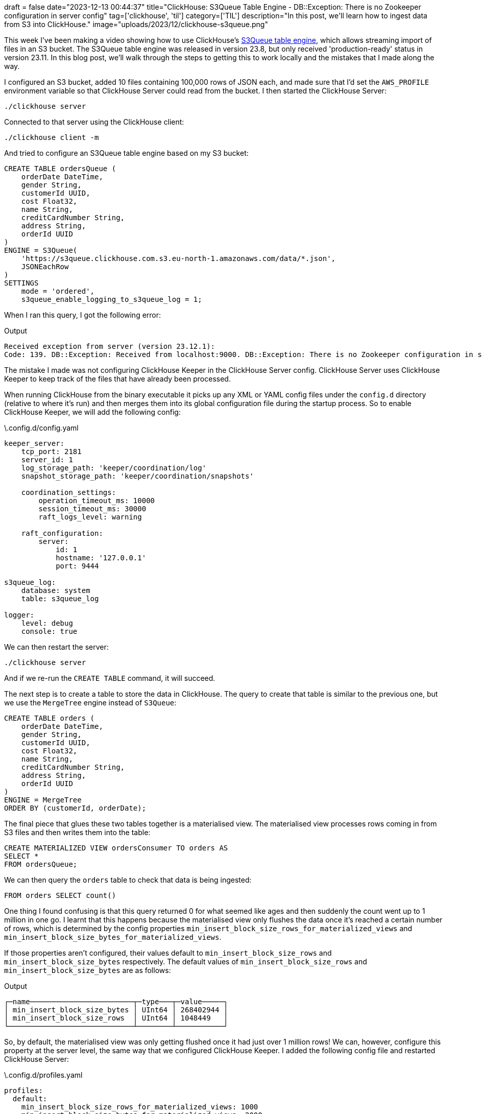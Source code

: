 +++
draft = false
date="2023-12-13 00:44:37"
title="ClickHouse: S3Queue Table Engine -  DB::Exception: There is no Zookeeper configuration in server config"
tag=['clickhouse', 'til']
category=['TIL']
description="In this post, we'll learn how to ingest data from S3 into ClickHouse."
image="uploads/2023/12/clickhouse-s3queue.png"
+++

:icons: font

This week I've been making a video showing how to use ClickHouse's https://clickhouse.com/docs/en/engines/table-engines/integrations/s3queue[S3Queue table engine^], which allows streaming import of files in an S3 bucket.
The S3Queue table engine was released in version 23.8, but only received 'production-ready' status in version 23.11.
In this blog post, we'll walk through the steps to getting this to work locally and the mistakes that I made along the way.

I configured an S3 bucket, added 10 files containing 100,000 rows of JSON each, and made sure that I'd set the `AWS_PROFILE` environment variable so that ClickHouse Server could read from the bucket.
I then started the ClickHouse Server:

[source, bash]
----
./clickhouse server
----

Connected to that server using the ClickHouse client:

[source, bash]
----
./clickhouse client -m
----

And tried to configure an S3Queue table engine based on my S3 bucket:

[source, sql]
----
CREATE TABLE ordersQueue (
    orderDate DateTime, 
    gender String,
    customerId UUID,
    cost Float32,
    name String,
    creditCardNumber String,
    address String,
    orderId UUID
)
ENGINE = S3Queue(
    'https://s3queue.clickhouse.com.s3.eu-north-1.amazonaws.com/data/*.json',
    JSONEachRow
)
SETTINGS 
    mode = 'ordered', 
    s3queue_enable_logging_to_s3queue_log = 1;
----

When I ran this query, I got the following error:

.Output
[source, text]
----
Received exception from server (version 23.12.1):
Code: 139. DB::Exception: Received from localhost:9000. DB::Exception: There is no Zookeeper configuration in server config. (NO_ELEMENTS_IN_CONFIG)
----

The mistake I made was not configuring ClickHouse Keeper in the ClickHouse Server config.
ClickHouse Server uses ClickHouse Keeper to keep track of the files that have already been processed. 

When running ClickHouse from the binary executable it picks up any XML or YAML config files under the `config.d` directory (relative to where it's run) and then merges them into its global configuration file during the startup process.
So to enable ClickHouse Keeper, we will add the following config:

.\.config.d/config.yaml
[source, yaml]
----
keeper_server:
    tcp_port: 2181
    server_id: 1
    log_storage_path: 'keeper/coordination/log'
    snapshot_storage_path: 'keeper/coordination/snapshots'

    coordination_settings:
        operation_timeout_ms: 10000
        session_timeout_ms: 30000
        raft_logs_level: warning

    raft_configuration:
        server:
            id: 1
            hostname: '127.0.0.1'
            port: 9444

s3queue_log:
    database: system
    table: s3queue_log

logger:
    level: debug
    console: true
----

We can then restart the server:

[source, bash]
----
./clickhouse server
----

And if we re-run the `CREATE TABLE` command, it will succeed.

The next step is to create a table to store the data in ClickHouse.
The query to create that table is similar to the previous one, but we use the `MergeTree` engine instead of `S3Queue`:

[source, sql]
----
CREATE TABLE orders (
    orderDate DateTime, 
    gender String,
    customerId UUID,
    cost Float32,
    name String,
    creditCardNumber String,
    address String,
    orderId UUID
)
ENGINE = MergeTree 
ORDER BY (customerId, orderDate);
----

The final piece that glues these two tables together is a materialised view.
The materialised view processes rows coming in from S3 files and then writes them into the table:

[source, sql]
----
CREATE MATERIALIZED VIEW ordersConsumer TO orders AS 
SELECT * 
FROM ordersQueue;
----

We can then query the `orders` table to check that data is being ingested:

[source, sql]
----
FROM orders SELECT count()
----

One thing I found confusing is that this query returned 0 for what seemed like ages and then suddenly the count went up to 1 million in one go.
I learnt that this happens because the materialised view only flushes the data once it's reached a certain number of rows, which is determined by the config properties `min_insert_block_size_rows_for_materialized_views` and `min_insert_block_size_bytes_for_materialized_views`.

If those properties aren't configured, their values default to `min_insert_block_size_rows` and `min_insert_block_size_bytes` respectively.
The default values of `min_insert_block_size_rows` and `min_insert_block_size_bytes` are as follows:

.Output
[source, text]
----
┌─name────────────────────────┬─type───┬─value─────┐
│ min_insert_block_size_bytes │ UInt64 │ 268402944 │
│ min_insert_block_size_rows  │ UInt64 │ 1048449   │
└─────────────────────────────┴────────┴───────────┘
----

So, by default, the materialised view was only getting flushed once it had just over 1 million rows!
We can, however, configure this property at the server level, the same way that we configured ClickHouse Keeper.
I added the following config file and restarted ClickHouse Server:

.\.config.d/profiles.yaml
[source.yaml]
----
profiles:
  default:
    min_insert_block_size_rows_for_materialized_views: 1000
    min_insert_block_size_bytes_for_materialized_views: 2000
----

I then removed the tables and materialised view and recreated everything.
And this time I could see the data being ingested immediately!